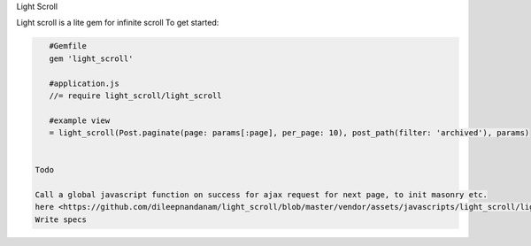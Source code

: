 Light Scroll

Light scroll is a lite gem for infinite scroll
To get started:

.. code:: bash

    #Gemfile
    gem 'light_scroll'
    
    #application.js
    //= require light_scroll/light_scroll
    
    #example view
    = light_scroll(Post.paginate(page: params[:page], per_page: 10), post_path(filter: 'archived'), params)
    
    
 Todo
 
 Call a global javascript function on success for ajax request for next page, to init masonry etc.
 here <https://github.com/dileepnandanam/light_scroll/blob/master/vendor/assets/javascripts/light_scroll/light_scroll.js#L8>
 Write specs

